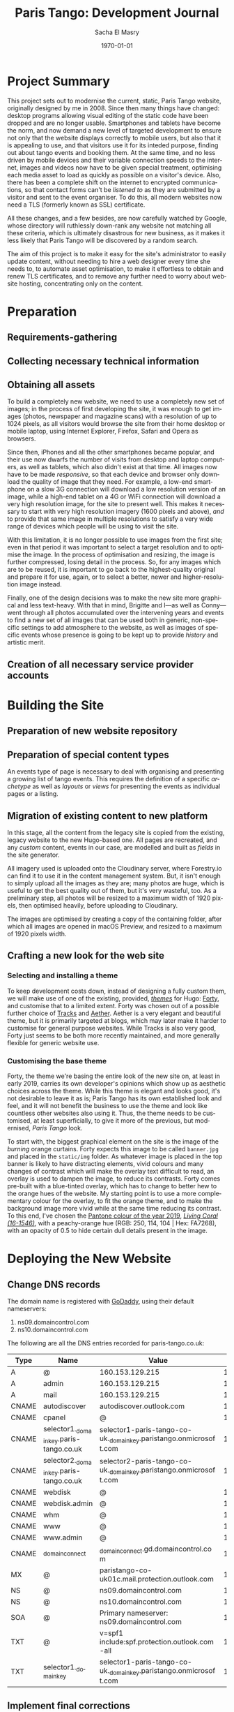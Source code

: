 #+OPTIONS: ':nil *:t -:t ::t <:t H:3 \n:nil ^:t arch:headline author:t
#+OPTIONS: broken-links:nil c:nil creator:nil d:(not "LOGBOOK") date:t e:t
#+OPTIONS: email:nil f:t inline:t num:t p:nil pri:nil prop:nil stat:t tags:t
#+OPTIONS: tasks:t tex:t timestamp:t title:t toc:t todo:t |:t
#+TITLE: Paris Tango: Development Journal
#+AUTHOR: Sacha El Masry
#+EMAIL: sacha@devilray.me
#+LANGUAGE: en
#+SELECT_TAGS: export
#+EXCLUDE_TAGS: noexport
#+CREATOR: Emacs 25.3.1 (Org mode 9.1.6)
#+LATEX_CLASS: devilray-org-article
#+LATEX_CLASS_OPTIONS:
#+LATEX_HEADER:
#+LATEX_HEADER_EXTRA:
#+DESCRIPTION:
#+KEYWORDS:
#+SUBTITLE:
#+LATEX_COMPILER: pdflatex
#+DATE: \today

* Project Summary
  :LOGBOOK:
  CLOCK: [2019-01-12 Sat 12:00]--[2019-01-12 Sat 13:01] =>  1:01
  :END:

This project sets out to modernise the current, static, Paris Tango website,
originally designed by me in 2008. Since then many things have changed: desktop
programs allowing visual editing of the static code have been dropped and are no
longer usable. Smartphones and tablets have become the norm, and now demand a
new level of targeted development to ensure not only that the website displays
correctly to mobile users, but also that it is appealing to use, and that
visitors use it for its inteded purpose, finding out about tango events and
booking them. At the same time, and no less driven by mobile devices and their
variable connection speeds to the internet, images and videos now have to be
given special treatment, optimising each media asset to load as quickly as
possible on a visitor's device. Also, there has been a complete shift on the
internet to encrypted communications, so that contact forms can't be /listened
to/ as they are submitted by a visitor and sent to the event organiser. To do
this, all modern websites now need a TLS (formerly known as SSL) certificate.

All these changes, and a few besides, are now carefully watched by Google, whose
directory will ruthlessly down-rank any website not matching all these criteria,
which is ultimately disastrous for new business, as it makes it less likely that
Paris Tango will be discovered by a random search.

The aim of this project is to make it easy for the site's administrator to
easily update content, without needing to hire a web designer every time she
needs to, to automate asset optimisation, to make it effortless to obtain and
renew TLS certificates, and to remove any further need to worry about website
hosting, concentrating only on the content.

* Preparation

** Requirements-gathering
   :LOGBOOK:
   CLOCK: [2018-12-06 Thu 19:30]--[2018-12-06 Thu 21:30] =>  2:00
   :END:

** Collecting necessary technical information
   :LOGBOOK:
   CLOCK: [2018-12-10 Mon 15:10]--[2018-12-10 Mon 15:50] =>  0:40
   CLOCK: [2018-12-06 Thu 21:30]--[2018-12-06 Thu 22:00] =>  0:30
   :END:

** Obtaining all assets
   :LOGBOOK:
   CLOCK: [2019-03-11 Mon 17:06]--[2019-03-11 Mon 17:15] =>  0:09
   CLOCK: [2019-02-25 Mon 16:18]--[2019-02-25 Mon 16:48] =>  0:30
   CLOCK: [2019-02-12 Tue 02:26]--[2019-02-12 Tue 02:41] =>  0:15
   CLOCK: [2019-02-11 Mon 19:51]--[2019-02-11 Mon 20:08] =>  0:17
   CLOCK: [2019-02-10 Sun 09:27]--[2019-02-10 Sun 09:35] =>  0:08
   CLOCK: [2018-12-17 Mon 21:00]--[2018-12-17 Mon 22:00] =>  1:00
   :END:

To build a completely new website, we need to use a completely new set of
images; in the process of first developing the site, it was enough to get images
(photos, newspaper and magazine scans) with a resolution of up to 1024 pixels,
as all visitors would browse the site from their home desktop or mobile laptop,
using Internet Explorer, Firefox, Safari and Opera as browsers.

Since then, iPhones and all the other smartphones became popular, and their use
now dwarfs the number of visits from desktop and laptop computers, as well as
tablets, which also didn't exist at that time. All images now have to be made
/responsive/, so that each device and browser only download the quality of image
that they need. For example, a low-end smartphone on a slow 3G connection will
download a low resolution version of an image, while a high-end tablet on a 4G
or WiFi connection will download a very high resolution image, for the site to
present well. This makes it necessary to start with very high resolution imagery
(1600 pixels and above), /and/ to provide that same image in multiple
resolutions to satisfy a very wide range of devices which people will be using
to visit the site.

With this limitation, it is no longer possible to use images from the first
site; even in that period it was important to select a target resolution and to
optimise the image. In the process of optimisation and resizing, the image is
further compressed, losing detail in the process. So, for any images which are
to be reused, it is important to go back to the highest-quality original and
prepare it for use, again, or to select a better, newer and higher-resolution
image instead.

Finally, one of the design decisions was to make the new site more graphical and
less text-heavy. With that in mind, Brigitte and I---as well as Conny---went
through all photos accumulated over the intervening years and events to find a
new set of all images that can be used both in generic, non-specific settings to
add atmosphere to the website, as well as images of specific events whose
presence is going to be kept up to provide /history/ and artistic merit.

** Creation of all necessary service provider accounts
   :LOGBOOK:
   CLOCK: [2019-02-25 Mon 21:17]--[2019-02-25 Mon 21:53] =>  0:36
   CLOCK: [2018-12-18 Tue 21:00]--[2018-12-18 Tue 22:10] =>  1:10
   :END:

* Building the Site

** Preparation of new website repository
   :LOGBOOK:
   CLOCK: [2019-03-13 Wed 00:53]--[2019-03-13 Wed 01:19] =>  0:26
   CLOCK: [2018-12-19 Wed 20:19]--[2018-12-19 Wed 21:19] =>  1:00
   :END:

** Preparation of special content types
   :LOGBOOK:
   CLOCK: [2019-03-12 Tue 23:34]--[2019-03-12 Tue 23:51] =>  0:17
   CLOCK: [2019-03-12 Tue 20:15]--[2019-03-12 Tue 21:19] =>  1:04
   CLOCK: [2019-03-12 Tue 19:26]--[2019-03-12 Tue 19:34] =>  0:08
   CLOCK: [2019-03-11 Mon 20:23]--[2019-03-11 Mon 20:53] =>  0:30
   :END:

An events type of page is necessary to deal with organising and presenting a
growing list of tango events. This requires the definition of a specific
/archetype/ as well as /layouts/ or /views/ for presenting the events as
individual pages or a listing.

** Migration of existing content to new platform
   :LOGBOOK:
   CLOCK: [2019-03-13 Wed 18:07]--[2019-03-13 Wed 19:10] =>  1:03
   CLOCK: [2019-03-13 Wed 09:00]--[2019-03-13 Wed 09:30] =>  0:30
   CLOCK: [2019-03-12 Tue 23:59]--[2019-03-13 Wed 00:22] =>  0:23
   CLOCK: [2019-03-11 Mon 20:22]--[2019-03-11 Mon 20:22] =>  0:00
   CLOCK: [2019-03-11 Mon 17:18]--[2019-03-11 Mon 17:37] =>  0:19
   CLOCK: [2019-02-25 Mon 16:50]--[2019-02-25 Mon 17:21] =>  0:31
   CLOCK: [2019-02-13 Wed 19:13]--[2019-02-13 Wed 20:02] =>  0:49
   CLOCK: [2019-02-13 Wed 17:56]--[2019-02-13 Wed 18:50] =>  0:54
   CLOCK: [2019-01-12 Sat 14:20]--[2019-01-12 Sat 15:32] =>  1:12
   :END:
   
In this stage, all the content from the legacy site is copied from the existing,
legacy website to the new Hugo-based one. All pages are recreated, and any
/custom/ content, events in our case, are modelled and built as /fields/ in the
site generator.

All imagery used is uploaded onto the Cloudinary server, where Forestry.io can
find it to use it in the content management system. But, it isn't enough to
simply upload all the images as they are; many photos are huge, which is useful
to get the best quality out of them, but it's very wasteful, too. As a
preliminary step, all photos will be resized to a maximum width of 1920 pixels,
then optimised heavily, before uploading to Cloudinary.

The images are optimised by creating a copy of the containing folder, after
which all images are opened in macOS Preview, and resized to a maximum of 1920
pixels width.


** Crafting a new look for the web site

*** Selecting and installing a theme
   :LOGBOOK:
   CLOCK: [2019-02-11 Mon 13:03]--[2019-02-11 Mon 13:20] =>  0:17
   CLOCK: [2019-02-11 Mon 11:59]--[2019-02-11 Mon 12:47] =>  0:48
   CLOCK: [2019-01-12 Sat 17:00]--[2019-01-12 Sat 18:45] =>  1:45
   :END:

To keep development costs down, instead of designing a fully custom them, we
will make use of one of the existing, provided, /[[https://themes.gohugo.io/aether/][themes]]/ for Hugo: [[https://themes.gohugo.io/forty/][Forty]], and customise
that to a limited extent. Forty was chosen out of a possible further choice of
[[https://themes.gohugo.io/hugo-tracks-theme/][Tracks]] and [[https://themes.gohugo.io/aether/][Aether]]. Aether is a very elegant and beautiful theme, but it is
primarily targeted at blogs, which may later make it harder to customise for
general purpose websites. While Tracks is also very good, Forty just seems to be
both more recently maintained, and more generally flexible for generic website
use.

*** Customising the base theme
    :LOGBOOK:
    CLOCK: [2019-03-13 Wed 02:48]--[2019-03-13 Wed 03:41] =>  0:53
    CLOCK: [2019-03-13 Wed 01:48]--[2019-03-13 Wed 02:30] =>  0:42
    CLOCK: [2019-03-13 Wed 01:24]--[2019-03-13 Wed 01:45] =>  0:21
    CLOCK: [2019-02-25 Mon 17:21]--[2019-02-25 Mon 18:56] =>  1:35
    CLOCK: [2019-02-13 Wed 22:46]--[2019-02-13 Wed 23:33] =>  0:47
    CLOCK: [2019-02-13 Wed 20:37]--[2019-02-13 Wed 21:05] =>  0:28
    CLOCK: [2019-02-12 Tue 02:42]--[2019-02-12 Tue 02:45] =>  0:03
    CLOCK: [2019-02-11 Mon 21:38]--[2019-02-11 Mon 21:50] =>  0:12
    CLOCK: [2019-02-11 Mon 20:55]--[2019-02-11 Mon 21:27] =>  0:32
    :END:

Forty, the theme we're basing the entire look of the new site on, at least in
early 2019, carries its own developer's opinions which show up as aesthetic
choices across the theme. While this theme is elegant and looks good, it's not
desirable to leave it as is; Paris Tango has its own established look and feel,
and it will not benefit the business to use the theme and look like countless
other websites also using it. Thus, the theme needs to be customised, at least
superficially, to give it more of the previous, but modernised, /Paris Tango/
look.

To start with, the biggest graphical element on the site is the image of the
/burning/ orange curtains. Forty expects this image to be called =banner.jpg=
and placed in the =static/img= folder. As whatever image is placed in the top
banner is likely to have distracting elements, vivid colours and many changes of
contrast which will make the overlay text difficult to read, an overlay is used
to dampen the image, to reduce its contrasts. Forty comes pre-built with a
blue-tinted overlay, which has to change to better hew to the orange hues of the
website. My starting point is to use a more complementary colour for the
overlay, to fit the orange theme, and to make the background image more vivid
while at the same time reducing its contrast. To this end, I've chosen the
[[https://www.pantone.com/color-intelligence/color-of-the-year/color-of-the-year-2019][Pantone colour of the year 2019]], /[[https://www.pantone.com/color-finder/16-1546-TPX][Living Coral (16-1546)]]/, with a peachy-orange
hue (RGB: 250, 114, 104 | Hex: FA7268), with an opacity of 0.5 to hide certain
dull details present in the image.

* Deploying the New Website 
  :LOGBOOK:
  CLOCK: [2019-03-13 Wed 23:28]
  CLOCK: [2019-03-12 Tue 22:56]--[2019-03-12 Tue 23:34] =>  0:38
  CLOCK: [2019-02-25 Mon 20:01]--[2019-02-25 Mon 20:43] =>  0:42
  :END:

** Change DNS records
   :LOGBOOK:
   CLOCK: [2019-03-09 Sat 01:04]--[2019-03-09 Sat 01:30] =>  0:26
   CLOCK: [2019-03-08 Fri 01:30]--[2019-03-08 Fri 02:09] =>  0:39
   :END:

The domain name is registered with [[https://godaddy.com/][GoDaddy]], using their default nameservers:

1. ns09.domaincontrol.com
2. ns10.domaincontrol.com

The following are all the DNS entries recorded for paris-tango.co.uk:

| Type  | Name                                   | Value                                                             | TTL    |
|-------+----------------------------------------+-------------------------------------------------------------------+--------|
| A     | @                                      | 160.153.129.215                                                   | 10800  |
| A     | admin                                  | 160.153.129.215                                                   | 10800  |
| A     | mail                                   | 160.153.129.215                                                   | 10800  |
| CNAME | autodiscover                           | autodiscover.outlook.com                                          | 1 hour |
| CNAME | cpanel                                 | @                                                                 | 10800  |
| CNAME | selector1._domainkey.paris-tango.co.uk | selector1-paris-tango-co-uk._domainkey.paristango.onmicrosoft.com | 1 hour |
| CNAME | selector2._domainkey.paris-tango.co.uk | selector2-paris-tango-co-uk._domainkey.paristango.onmicrosoft.com | 1 hour |
| CNAME | webdisk                                | @                                                                 | 10800  |
| CNAME | webdisk.admin                          | @                                                                 | 10800  |
| CNAME | whm                                    | @                                                                 | 10800  |
| CNAME | www                                    | @                                                                 | 10800  |
| CNAME | www.admin                              | @                                                                 | 10800  |
| CNAME | _domainconnect                         | _domainconnect.gd.domaincontrol.com                               | 1 hour |
| MX    | @                                      | paristango-co-uk01c.mail.protection.outlook.com                   | 1 hour |
| NS    | @                                      | ns09.domaincontrol.com                                            | 1 hour |
| NS    | @                                      | ns10.domaincontrol.com                                            | 1 hour |
| SOA   | @                                      | Primary nameserver: ns09.domaincontrol.com                        | 1 hour |
| TXT   | @                                      | v=spf1 include:spf.protection.outlook.com -all                    | 1 hour |
| TXT   | selector1._domainkey                   | selector1-paris-tango-co-uk._domainkey.paristango.onmicrosoft.com | 1 hour |


** Implement final corrections
   :LOGBOOK:
   CLOCK: [2019-03-13 Wed 17:52]--[2019-03-13 Wed 17:54] =>  0:02
   CLOCK: [2019-03-13 Wed 15:38]--[2019-03-13 Wed 15:47] =>  0:09
   CLOCK: [2019-03-13 Wed 11:45]--[2019-03-13 Wed 11:56] =>  0:11
   :END:


* Time Log

#+BEGIN: clocktable :maxlevel 3 :scope file
#+CAPTION: Clock summary at [2019-03-13 Wed 23:24]
| Headline                                    |    Time |      |      |
|---------------------------------------------+---------+------+------|
| *Total time*                                | *28:32* |      |      |
|---------------------------------------------+---------+------+------|
| Project Summary                             |    1:01 |      |      |
| Preparation                                 |    7:15 |      |      |
| \_  Requirements-gathering                  |         | 2:00 |      |
| \_  Collecting necessary technical...       |         | 1:10 |      |
| \_  Obtaining all assets                    |         | 2:19 |      |
| \_  Creation of all necessary service...    |         | 1:46 |      |
| Building the Site                           |   17:29 |      |      |
| \_  Preparation of new website repository   |         | 1:26 |      |
| \_  Preparation of special content types    |         | 1:59 |      |
| \_  Migration of existing content to new... |         | 5:41 |      |
| \_  Crafting a new look for the web site    |         | 8:23 |      |
| \_    Selecting and installing a theme      |         |      | 2:50 |
| \_    Customising the base theme            |         |      | 5:33 |
| Deploying the New Website                   |    2:47 |      |      |
| \_  Change DNS records                      |         | 1:05 |      |
| \_  Implement final corrections             |         | 0:22 |      |
#+END:
